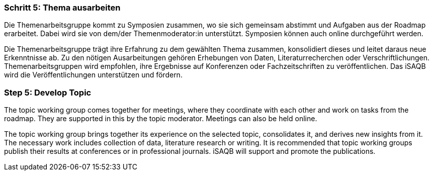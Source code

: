 // tag::DE[]
=== Schritt 5: Thema ausarbeiten
Die Themenarbeitsgruppe kommt zu Symposien zusammen, wo sie sich gemeinsam abstimmt und Aufgaben aus der Roadmap erarbeitet.
Dabei wird sie von dem/der Themenmoderator:in unterstützt. Symposien können auch online durchgeführt werden.

Die Themenarbeitsgruppe trägt ihre Erfahrung zu dem gewählten Thema zusammen, konsolidiert dieses und leitet daraus neue Erkenntnisse ab.
Zu den nötigen Ausarbeitungen gehören Erhebungen von Daten, Literaturrecherchen oder Verschriftlichungen.
Themenarbeitsgruppen wird empfohlen, ihre Ergebnisse auf Konferenzen oder Fachzeitschriften zu veröffentlichen.
Das iSAQB wird die Veröffentlichungen unterstützen und fördern.

// end::DE[]

// tag::EN[]
=== Step 5: Develop Topic
The topic working group comes together for meetings, where they coordinate with each other and work on tasks from the roadmap. They are supported in this by the topic moderator. Meetings can also be held online.

The topic working group brings together its experience on the selected topic, consolidates it, and derives new insights from it. The necessary work includes collection of data, literature research or writing. It is recommended that topic working groups publish their results at conferences or in professional journals. iSAQB will support and promote the publications.

// end::EN[]